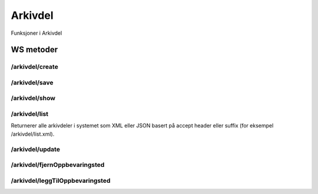 Arkivdel
========

Funksjoner i Arkivdel

WS metoder
^^^^^^^^^^

/arkivdel/create
~~~~~~~~~~~~~~~~

/arkivdel/save
~~~~~~~~~~~~~~

/arkivdel/show
~~~~~~~~~~~~~~

/arkivdel/list
~~~~~~~~~~~~~~

Returnerer alle arkivdeler i systemet som XML eller JSON basert på accept header eller suffix (for eksempel /arkivdel/list.xml).

/arkivdel/update
~~~~~~~~~~~~~~~~

/arkivdel/fjernOppbevaringsted
~~~~~~~~~~~~~~~~~~~~~~~~~~~~~~

/arkivdel/leggTilOppbevaringsted
~~~~~~~~~~~~~~~~~~~~~~~~~~~~~~~~

